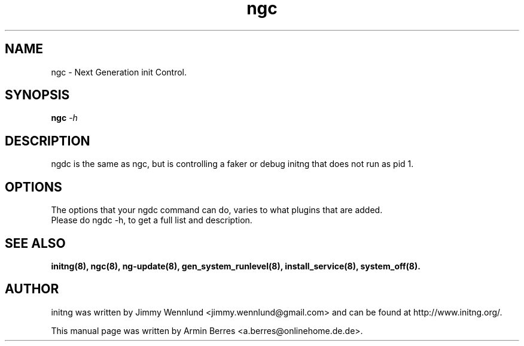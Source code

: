 .TH "ngc" "8" "" "" ""
.SH "NAME"
ngc \- Next Generation init Control.
.SH "SYNOPSIS"
\fBngc\fR \-\fIh\fR
.br 
.SH "DESCRIPTION"
ngdc is the same as ngc, but is controlling a faker or debug initng that does not run as pid 1.
.SH "OPTIONS"
The options that your ngdc command can do, varies to what plugins that are added.
.TP 
Please do ngdc -h, to get a full list and description.
.br 
.SH "SEE ALSO"
.BR initng(8),
.BR ngc(8),
.BR ng\-update(8),
.BR gen_system_runlevel(8),
.BR install_service(8),
.BR system_off(8).
.SH "AUTHOR"
initng was written by  Jimmy Wennlund <jimmy.wennlund@gmail.com> and can be found at http://www.initng.org/.
.PP 
This manual page was written by Armin Berres <a.berres@onlinehome.de.de>.
